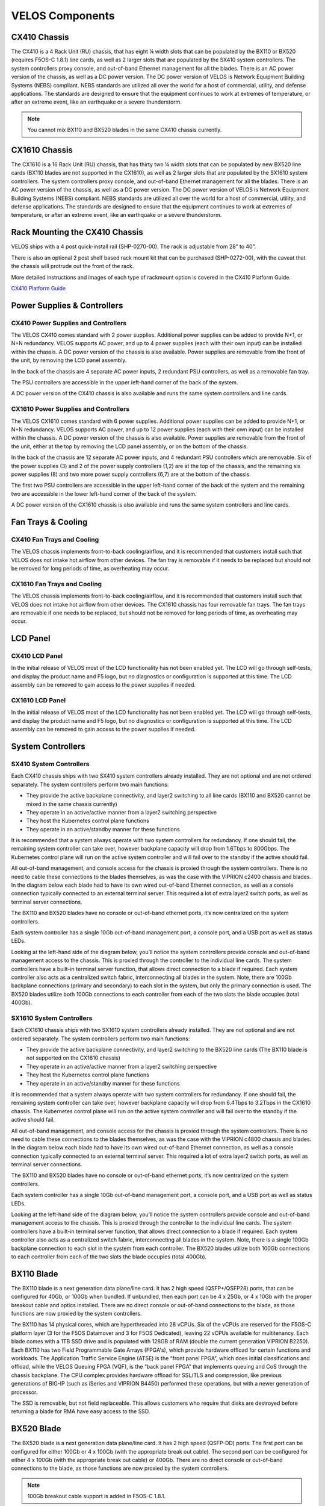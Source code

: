 ================
VELOS Components
================

CX410 Chassis
=============

The CX410 is a 4 Rack Unit (RU) chassis, that has eight ¼ width slots that can be populated by the BX110 or BX520 (requires F5OS-C 1.8.1) line cards, as well as 2 larger slots that are populated by the SX410 system controllers. The system controllers proxy console, and out-of-band Ethernet management for all the blades. There is an AC power version of the chassis, as well as a DC power version. The DC power version of VELOS is Network Equipment Building Systems (NEBS) compliant. NEBS standards are utilized all over the world for a host of commercial, utility, and defense applications. The standards are designed to ensure that the equipment continues to work at extremes of temperature, or after an extreme event, like an earthquake or a severe thunderstorm. 

.. Note:: You cannot mix BX110 and BX520 blades in the same CX410 chassis currently.  

.. image:: images/velos_components/image1.png
  :align: center
  :scale: 60%

CX1610 Chassis
=============

The CX1610 is a 16 Rack Unit (RU) chassis, that has thirty two ¼ width slots that can be populated by new BX520 line cards (BX110 blades are not supported in the CX1610), as well as 2 larger slots that are populated by the SX1610 system controllers. The system controllers proxy console, and out-of-band Ethernet management for all the blades. There is an AC power version of the chassis, as well as a DC power version. The DC power version of VELOS is Network Equipment Building Systems (NEBS) compliant. NEBS standards are utilized all over the world for a host of commercial, utility, and defense applications. The standards are designed to ensure that the equipment continues to work at extremes of temperature, or after an extreme event, like an earthquake or a severe thunderstorm.  

.. image:: images/velos_components/imagecx1610.png
  :align: center
  :scale: 60%

Rack Mounting the CX410 Chassis
===============================


VELOS ships with a 4 post quick-install rail (SHP-0270-00). The rack is adjustable from 28” to 40”. 


.. image:: images/velos_components/4-post.png
  :align: center
  :scale: 60%

There is also an optional 2 post shelf based rack mount kit that can be purchased (SHP-0272-00), with the caveat that the chassis will protrude out the front of the rack.

.. image:: images/velos_components/2-post.png
  :align: center
  :scale: 60%

More detailed instructions and images of each type of rackmount option is covered in the CX410 Platform Guide. 


`CX410 Platform Guide <https://techdocs.f5.com/en-us/hardware/platform-guide-velos-cx-series/title-platform-installation.html>`_


Power Supplies & Controllers
============================

CX410 Power Supplies and Controllers
------------------------------------

The VELOS CX410 comes standard with 2 power supplies. Additional power supplies can be added to provide N+1, or N+N redundancy. VELOS supports AC power, and up to 4 power supplies (each with their own input) can be installed within the chassis. A DC power version of the chassis is also available. Power supplies are removable from the front of the unit, by removing the LCD panel assembly. 

.. image:: images/velos_components/image3.png
  :width: 45%


.. image:: images/velos_components/image4.png
  :width: 45%


In the back of the chassis are 4 separate AC power inputs, 2 redundant PSU controllers, as well as a removable fan tray.

.. image:: images/velos_components/cx1410-rear.png
  :align: center
 

The PSU controllers are accessible in the upper left-hand corner of the back of the system.

.. image:: images/velos_components/image6.png
  :width: 45%


.. image:: images/velos_components/image7.png
  :width: 45%


A DC power version of the CX410 chassis is also available and runs the same system controllers and line cards.

.. image:: images/velos_components/image8.png
  :align: center

CX1610 Power Supplies and Controllers
------------------------------------

The VELOS CX1610 comes standard with 6 power supplies. Additional power supplies can be added to provide N+1, or N+N redundancy. VELOS supports AC power, and up to 12 power supplies (each with their own input) can be installed within the chassis. A DC power version of the chassis is also available. Power supplies are removable from the front of the unit, either at the top by removing the LCD panel assembly, or on the bottom of the chassis.


.. image:: images/velos_components/cx1610lcd2.png
  :align: center
  :width: 45%
  
.. image:: images/velos_components/cx1610lcd1.png
  :align: center
  :width: 45%



In the back of the chassis are 12 separate AC power inputs, and 4 redundant PSU controllers which are removable. Six of the power supplies (3) and 2 of the power supply controllers (1,2) are at the top of the chassis, and the remaining six power supplies (8) and two more power supply controllers (6,7) are at the bottom of the chassis.

.. image:: images/velos_components/image5.png
  :align: center
 

The first two PSU controllers are accessible in the upper left-hand corner of the back of the system and the remaining two are accessible in the lower left-hand corner of the back of the system.


.. image:: images/velos_components/cx1610-psu-controllers.png
  :align: center
  :width: 45%


A DC power version of the CX1610 chassis is also available and runs the same system controllers and line cards.

.. image:: images/velos_components/image5-dc.png
  :align: center

Fan Trays & Cooling
===================

CX410 Fan Trays and Cooling
----------------------------

The VELOS chassis implements front-to-back cooling/airflow, and it is recommended that customers install such that VELOS does not intake hot airflow from other devices. The fan tray is removable if it needs to be replaced but should not be removed for long periods of time, as overheating may occur. 

.. image:: images/velos_components/image9.png
  :align: center

.. image:: images/velos_components/image10.png
  :align: center

.. image:: images/velos_components/image11.png
  :align: center

CX1610 Fan Trays and Cooling
----------------------------

The VELOS chassis implements front-to-back cooling/airflow, and it is recommended that customers install such that VELOS does not intake hot airflow from other devices. The CX1610 chassis has four removable fan trays. The fan trays are removable if one needs to be replaced, but should not be removed for long periods of time, as overheating may occur. 

.. image:: images/velos_components/image9.png
  :align: center

.. image:: images/velos_components/cx1610-fan-trays.png
  :align: center

.. image:: images/velos_components/image11.png
  :align: center

LCD Panel
==========

CX410 LCD Panel
----------------

In the initial release of VELOS most of the LCD functionality has not been enabled yet. The LCD will go through self-tests, and display the product name and F5 logo, but no diagnostics or configuration is supported at this time. The LCD assembly can be removed to gain access to the power supplies if needed. 


.. image:: images/velos_components/image13.png
  :align: center
  :width: 45%

.. image:: images/velos_components/image12.png
  :align: center
  :width: 45%




CX1610 LCD Panel
----------------

In the initial release of VELOS most of the LCD functionality has not been enabled yet. The LCD will go through self-tests, and display the product name and F5 logo, but no diagnostics or configuration is supported at this time. The LCD assembly can be removed to gain access to the power supplies if needed. 


.. image:: images/velos_components/cx1610lcd2.png
  :align: center
  :width: 45%

.. image:: images/velos_components/cx1610lcd1.png
  :align: center
  :width: 45%




System Controllers
===================


SX410 System Controllers
------------------------

Each CX410 chassis ships with two SX410 system controllers already installed. They are not optional and are not ordered separately. The system controllers perform two main functions:

-	They provide the active backplane connectivity, and layer2 switching to all line cards (BX110 and BX520 cannot be mixed in the same chassis currently)
- They operate in an active/active manner from a layer2 switching perspective

-	They host the Kubernetes control plane functions
- They operate in an active/standby manner for these functions

It is recommended that a system always operate with two system controllers for redundancy. If one should fail, the remaining system controller can take over, however backplane capacity will drop from 1.6Tbps to 800Gbps. The Kubernetes control plane will run on the active system controller and will fail over to the standby if the active should fail. 

.. image:: images/velos_components/image14.png
  :align: center
  :scale: 40%

All out-of-band management, and console access for the chassis is proxied through the system controllers. There is no need to cable these connections to the blades themselves, as was the case with the VIPRION c2400 chassis and blades. In the diagram below each blade had to have its own wired out-of-band Ethernet connection, as well as a console connection typically connected to an external terminal server. This required a lot of extra layer2 switch ports, as well as terminal server connections.

.. image:: images/velos_components/viprion-c2400-before.png
  :align: center
  :scale: 40%



The BX110 and BX520 blades have no console or out-of-band ethernet ports, it’s now centralized on the system controllers.


.. image:: images/velos_components/cx410-after.png
  :align: center
  :scale: 40%

Each system controller has a single 10Gb out-of-band management port, a console port, and a USB port as well as status LEDs.

.. image:: images/velos_components/sx410.png
  :align: center
  :scale: 60%

Looking at the left-hand side of the diagram below, you’ll notice the system controllers provide console and out-of-band management access to the chassis. This is proxied through the controller to the individual line cards. The system controllers have a built-in terminal server function, that allows direct connection to a blade if required. Each system controller also acts as a centralized switch fabric, interconnecting all blades in the system. Note, there are 100Gb backplane connections (primary and secondary) to each slot in the system, but only the primary connection is used. The BX520 blades utilize both 100Gb connections to each controller from each of the two slots the blade occupies (total 400Gb). 

.. image:: images/velos_components/image16.png
  :align: center
  :scale: 50%

SX1610 System Controllers
--------------------------

Each CX1610 chassis ships with two SX1610 system controllers already installed. They are not optional and are not ordered separately. The system controllers perform two main functions:

-	They provide the active backplane connectivity, and layer2 switching to the BX520 line cards (The BX110 blade is not supported on the CX1610 chassis)
- They operate in an active/active manner from a layer2 switching perspective

-	They host the Kubernetes control plane functions
- They operate in an active/standby manner for these functions

It is recommended that a system always operate with two system controllers for redundancy. If one should fail, the remaining system controller can take over, however backplane capacity will drop from 6.4Tbps to 3.2Tbps in the CX1610 chassis. The Kubernetes control plane will run on the active system controller and will fail over to the standby if the active should fail. 

.. image:: images/velos_components/imagecx1610.png
  :align: center
  :scale: 60%

All out-of-band management, and console access for the chassis is proxied through the system controllers. There is no need to cable these connections to the blades themselves, as was the case with the VIPRION c4800 chassis and blades. In the diagram below each blade had to have its own wired out-of-band Ethernet connection, as well as a console connection typically connected to an external terminal server. This required a lot of extra layer2 switch ports, as well as terminal server connections.

.. image:: images/velos_components/viprion-c4800-before.png
  :align: center
  :scale: 40%



The BX110 and BX520 blades have no console or out-of-band ethernet ports, it’s now centralized on the system controllers.


.. image:: images/velos_components/cx1610-after.png
  :align: center
  :scale: 40%

Each system controller has a single 10Gb out-of-band management port, a console port, and a USB port as well as status LEDs.

.. image:: images/velos_components/sx1610.png
  :align: center
  :scale: 90%


Looking at the left-hand side of the diagram below, you’ll notice the system controllers provide console and out-of-band management access to the chassis. This is proxied through the controller to the individual line cards. The system controllers have a built-in terminal server function, that allows direct connection to a blade if required. Each system controller also acts as a centralized switch fabric, interconnecting all blades in the system. Note, there is a single 100Gb backplane connection to each slot in the system from each controller. The BX520 blades utilize both 100Gb connections to each controller from each of the two slots the blade occupies (total 400Gb). 

.. image:: images/velos_components/image16a.png
  :align: center
  :scale: 50%


BX110 Blade
===========

The BX110 blade is a next generation data plane/line card. It has 2 high speed (QSFP+/QSFP28) ports, that can be configured for 40Gb, or 100Gb when bundled. If unbundled, then each port can be 4 x 25Gb, or 4 x 10Gb with the proper breakout cable and optics installed. There are no direct console or out-of-band connections to the blade, as those functions are now proxied by the system controllers. 

.. image:: images/velos_components/image17.png
  :align: center
  :scale: 60%

The BX110 has 14 physical cores, which are hyperthreaded into 28 vCPUs. Six of the vCPUs are reserved for the F5OS-C platform layer (3 for the F5OS Datamover and 3 for F5OS Dedicated), leaving 22 vCPUs available for multitenancy. Each blade comes with a 1TB SSD drive and is populated with 128GB of RAM (double the current generation VIPRION B2250). Each BX110 has two Field Programmable Gate Arrays (FPGA's), which provide hardware offload for certain functions and workloads. The Application Traffic Service Engine (ATSE) is the “front panel FPGA”, which does initial classifications and offload, while the VELOS Queuing FPGA (VQF), is the “back panel FPGA” that implements queuing and CoS through the chassis backplane. The CPU complex provides hardware offload for SSL/TLS and compression, like previous generations of BIG-IP (such as iSeries and VIPRION B4450) performed these operations, but with a newer generation of processor. 

.. image:: images/velos_components/image18.png
  :align: center
  :scale: 50%

The SSD is removable, but not field replaceable. This allows customers who require that disks are destroyed before returning a blade for RMA have easy access to the SSD.

.. image:: images/velos_components/image19.png
  :align: center

BX520 Blade
===========

The BX520 blade is a next generation data plane/line card. It has 2 high speed (QSFP-DD) ports. The first port can be configured for either 100Gb or 4 x 100Gb (with the appropriate break out cable). The second port can be configured for either 4 x 100Gb (with the appropriate break out cable) or 400Gb. There are no direct console or out-of-band connections to the blade, as those functions are now proxied by the system controllers. 

.. Note:: 100Gb breakout cable support is added in F5OS-C 1.8.1.

.. image:: images/velos_components/image17a.png
  :align: center
  :scale: 60%

The BX520 has 56 physical cores, which are hyperthreaded into 112 vCPUs. Sixteen of the vCPUs are reserved for the F5OS-C platform layer (6 for the F5OS Datamover and 8 for F5OS Dedicated), leaving 96 vCPUs available for multitenancy. Each blade comes with a 4TB SSD drive and is populated with 512GB of RAM. Each BX520 has three Field Programmable Gate Arrays (FPGA's), which provide hardware offload for certain functions and workloads. The Traffic Aggregation Module (TAM) FPGA handles all front panel connections. The Application Traffic Service Engine (ATSE) handles initial classifications and offload, while the VELOS Queuing FPGA (VQF), is the “back panel FPGA” that implements queuing and CoS through the chassis backplane. The CPU complex provides hardware offload for SSL/TLS and compression, like previous generations of BIG-IP (such as iSeries and VIPRION B4450) performed these operations, but with a newer generation of processor. 

.. image:: images/velos_components/image18a.png
  :align: center
  :scale: 50%

Below is a illustration of how the BX520 blade connects to the two system controllers.

.. image:: images/velos_components/bx520-backplane-connectivity.png
  :align: center
  :scale: 50%


The SSD is removable, but not field replaceable. This allows customers who require that disks are destroyed before returning a blade for RMA have easy access to the SSD.

.. image:: images/velos_components/image19a.png
  :align: center











